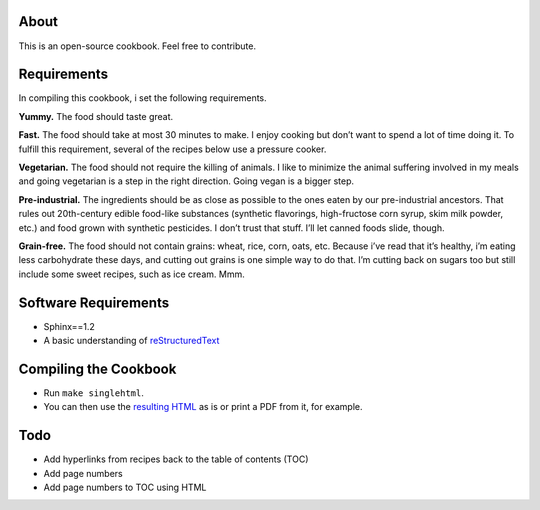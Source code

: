 About
======
This is an open-source cookbook.  Feel free to contribute.


Requirements
============
In compiling this cookbook, i set the following requirements.

**Yummy.** 
The food should taste great.

**Fast.** 
The food should take at most 30 minutes to make. 
I enjoy cooking but don’t want to spend a lot of time doing it. 
To fulfill this requirement, several of the recipes below use a pressure cooker.

**Vegetarian.** 
The food should not require the killing of animals. 
I like to minimize the animal suffering involved in my meals and going vegetarian is a step in the right direction. 
Going vegan is a bigger step.

**Pre-industrial.** 
The ingredients should be as close as possible to the ones eaten by our pre-industrial ancestors. 
That rules out 20th-century edible food-like substances (synthetic flavorings, high-fructose corn syrup, skim milk powder, etc.) and food grown with synthetic pesticides. 
I don’t trust that stuff. 
I’ll let canned foods slide, though. 

**Grain-free.** 
The food should not contain grains: wheat, rice, corn, oats, etc. 
Because i’ve read that it’s healthy, i’m eating less carbohydrate these days, and cutting out grains is one simple way to do that. I’m cutting back on sugars too but still include some sweet recipes, such as ice cream. Mmm.


Software Requirements 
=======================
- Sphinx==1.2
- A basic understanding of `reStructuredText <https://en.wikipedia.org/wiki/ReStructuredText>`_

Compiling the Cookbook
=======================
- Run ``make singlehtml``.
- You can then use the `resulting HTML <https://rawgithub.com/araichev/vegehead/master/_build/singlehtml/index.html>`_ as is or print a PDF from it, for example.

Todo
====
- Add hyperlinks from recipes back to the table of contents (TOC)
- Add page numbers
- Add page numbers to TOC using HTML
